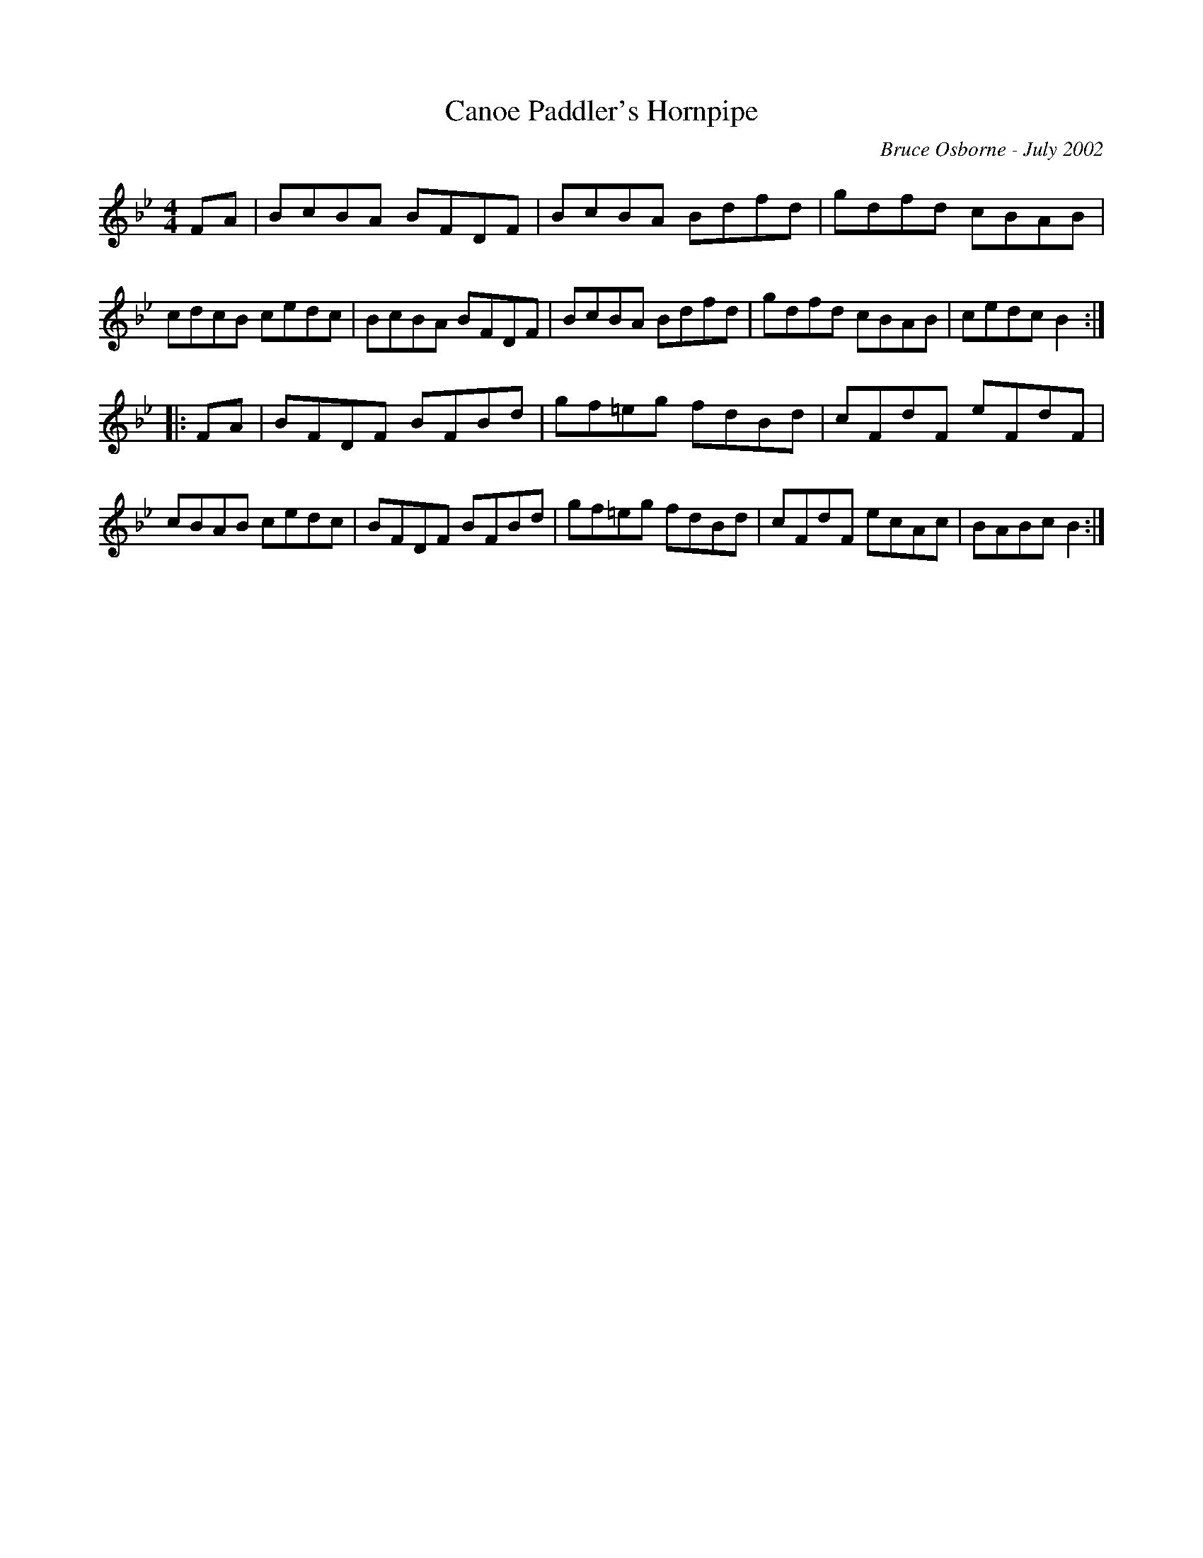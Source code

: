 X:43
T:Canoe Paddler's Hornpipe
R:hp
C:Bruce Osborne - July 2002
Z:abc by bosborne@kos.net
M:4/4
L:1/8
K:Bb
FA|BcBA BFDF|BcBA Bdfd|gdfd cBAB|cdcB cedc|\
BcBA BFDF|BcBA Bdfd|gdfd cBAB|cedc B2:|
|:FA|BFDF BFBd|gf=eg fdBd|cFdF eFdF|cBAB cedc|\
BFDF BFBd|gf=eg fdBd|cFdF ecAc|BABc B2:|
